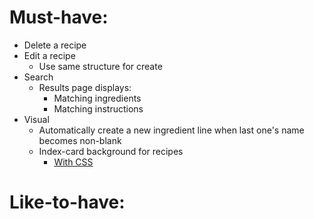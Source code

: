 * Must-have:
  - Delete a recipe
  - Edit a recipe
    - Use same structure for create
  - Search
    - Results page displays:
      - Matching ingredients
      - Matching instructions
  - Visual
    - Automatically create a new ingredient line when last one's name becomes non-blank
    - Index-card background for recipes
      - [[http://nicolasgallagher.com/css-drop-shadows-without-images/demo/][With CSS]]


* Like-to-have:

